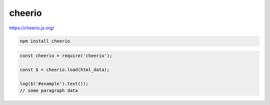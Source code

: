 .. title:: cheerio.js

.. meta::
    :description: 
        Описание библиотеки cheerio.js для парсинга html документа.
    :keywords: 
        cheerio

cheerio
=======

https://cheerio.js.org/

.. code-block:: sh

    npm install cheerio

.. code-block:: js

    const cheerio = require('cheerio');

    const $ = cheerio.load(html_data);

    log($('#example').text());
    // some paragraph data